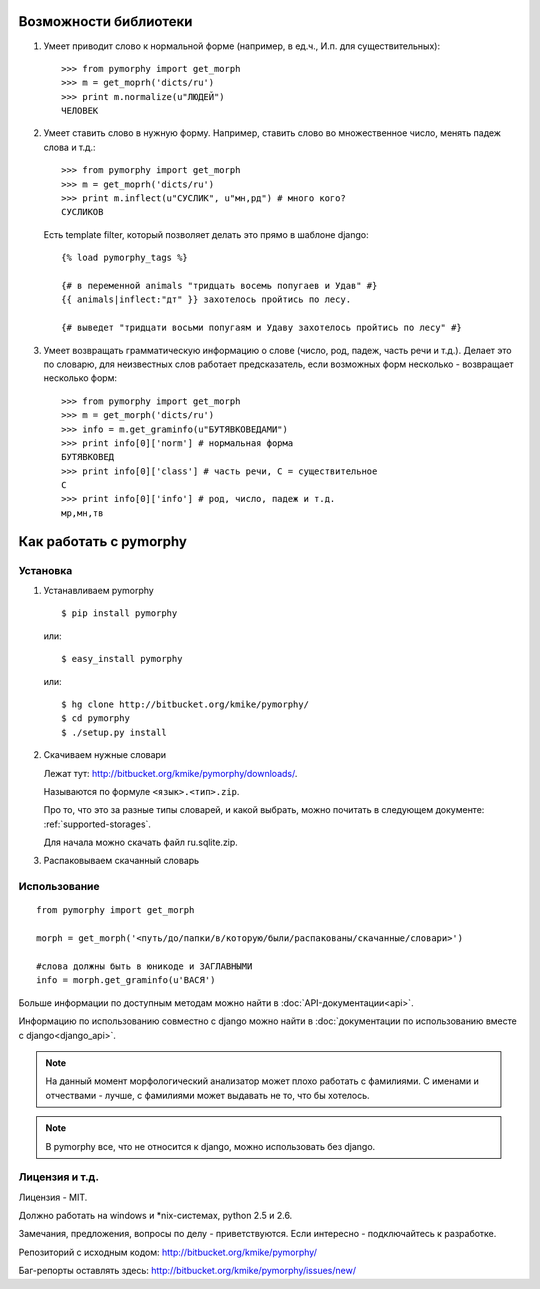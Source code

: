 Возможности библиотеки
######################

1. Умеет приводит слово к нормальной форме (например, в ед.ч.,
   И.п. для существительных)::

        >>> from pymorphy import get_morph
        >>> m = get_moprh('dicts/ru')
        >>> print m.normalize(u"ЛЮДЕЙ")
        ЧЕЛОВЕК

2. Умеет ставить слово в нужную форму. Например, ставить слово во множественное
   число, менять падеж слова и т.д.::

        >>> from pymorphy import get_morph
        >>> m = get_moprh('dicts/ru')
        >>> print m.inflect(u"СУСЛИК", u"мн,рд") # много кого?
        СУСЛИКОВ

   Есть template filter, который позволяет делать это прямо в шаблоне django::

       {% load pymorphy_tags %}

       {# в переменной animals "тридцать восемь попугаев и Удав" #}
       {{ animals|inflect:"дт" }} захотелось пройтись по лесу.

       {# выведет "тридцати восьми попугаям и Удаву захотелось пройтись по лесу" #}


3. Умеет возвращать грамматическую информацию о слове (число, род, падеж, часть
   речи и т.д.). Делает это по словарю, для неизвестных
   слов работает предсказатель, если возможных форм несколько - возвращает
   несколько форм::

        >>> from pymorphy import get_morph
        >>> m = get_morph('dicts/ru')
        >>> info = m.get_graminfo(u"БУТЯВКОВЕДАМИ")
        >>> print info[0]['norm'] # нормальная форма
        БУТЯВКОВЕД
        >>> print info[0]['class'] # часть речи, С = существительное
        C
        >>> print info[0]['info'] # род, число, падеж и т.д.
        мр,мн,тв



Как работать с pymorphy
#######################

Установка
=========

1. Устанавливаем pymorphy

   ::

       $ pip install pymorphy

   или::

       $ easy_install pymorphy

   или::

       $ hg clone http://bitbucket.org/kmike/pymorphy/
       $ cd pymorphy
       $ ./setup.py install

2. Скачиваем нужные словари

   Лежат тут: http://bitbucket.org/kmike/pymorphy/downloads/.

   Называются по формуле ``<язык>.<тип>.zip``.

   Про то, что это за разные типы словарей, и какой выбрать, можно почитать
   в следующем документе: :ref:`supported-storages`.

   Для начала можно скачать файл ru.sqlite.zip.

3. Распаковываем скачанный словарь


Использование
=============

::

    from pymorphy import get_morph

    morph = get_morph('<путь/до/папки/в/которую/были/распакованы/скачанные/словари>')

    #слова должны быть в юникоде и ЗАГЛАВНЫМИ
    info = morph.get_graminfo(u'ВАСЯ')


Больше информации по доступным методам можно найти в
:doc:`API-документации<api>`.

Информацию по использованию совместно с django можно
найти в :doc:`документации по использованию вместе с django<django_api>`.

.. note::

    На данный момент морфологический анализатор может плохо работать с
    фамилиями. С именами и отчествами - лучше, с фамилиями может выдавать не то,
    что бы хотелось.

.. note::

    В pymorphy все, что не относится к django, можно использовать без django.

Лицензия и т.д.
===============

Лицензия - MIT.

Должно работать на windows и \*nix-системах, python 2.5 и 2.6.

Замечания, предложения, вопросы по делу - приветствуются.
Если интересно - подключайтесь к разработке.

Репозиторий с исходным кодом: http://bitbucket.org/kmike/pymorphy/

Баг-репорты оставлять здесь: http://bitbucket.org/kmike/pymorphy/issues/new/